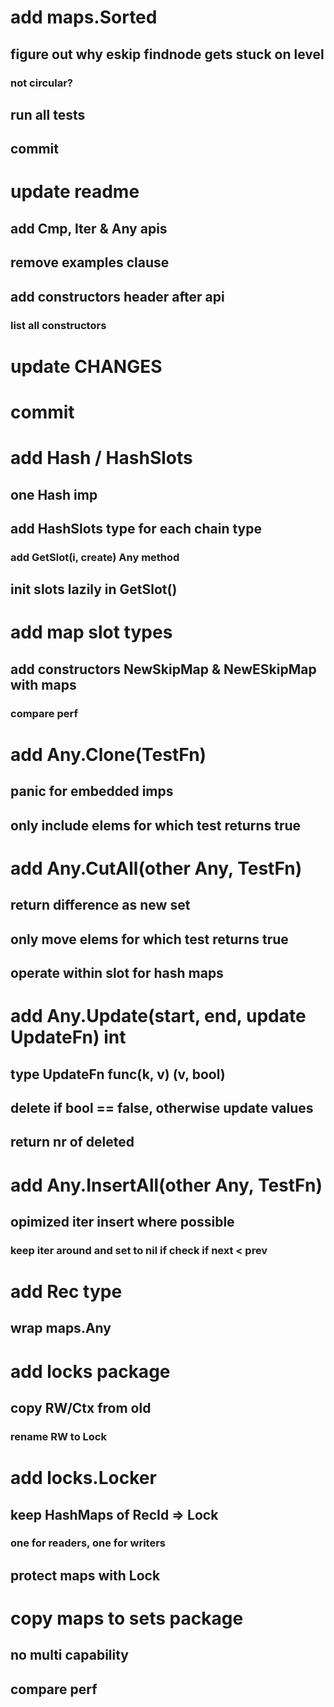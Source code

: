 * add maps.Sorted
** figure out why eskip findnode gets stuck on level
*** not circular?
** run all tests
** commit

* update readme
** add Cmp, Iter & Any apis
** remove examples clause
** add constructors header after api
*** list all constructors

* update CHANGES

* commit

* add Hash / HashSlots
** one Hash imp
** add HashSlots type for each chain type
*** add GetSlot(i, create) Any method
** init slots lazily in GetSlot()

* add map slot types
** add constructors NewSkipMap & NewESkipMap with maps
*** compare perf

* add Any.Clone(TestFn)
** panic for embedded imps
** only include elems for which test returns true

* add Any.CutAll(other Any, TestFn)
** return difference as new set
** only move elems for which test returns true
** operate within slot for hash maps

* add Any.Update(start, end, update UpdateFn) int
** type UpdateFn func(k, v) (v, bool)
** delete if bool == false, otherwise update values
** return nr of deleted

* add Any.InsertAll(other Any, TestFn)
** opimized iter insert where possible
*** keep iter around and set to nil if check if next < prev

* add Rec type
** wrap maps.Any

* add locks package
** copy RW/Ctx from old
*** rename RW to Lock

* add locks.Locker
** keep HashMaps of RecId => Lock
*** one for readers, one for writers
** protect maps with Lock 

* copy maps to sets package
** no multi capability
** compare perf

